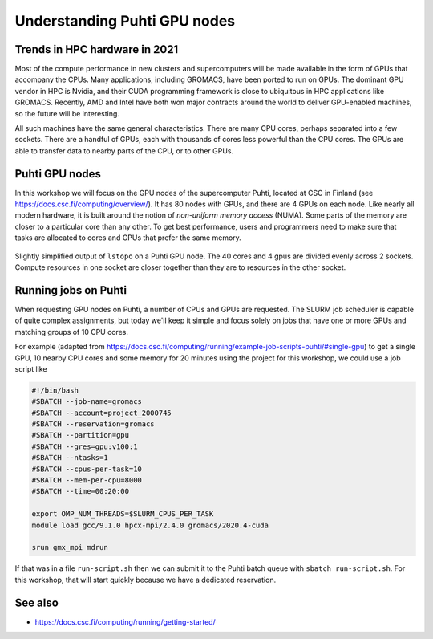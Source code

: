 Understanding Puhti GPU nodes
=========================================

.. questions::

   - What hardware is available on Puhti's GPU nodes?
   - How do we organize computational work to go where it should?

.. objectives::

   - Understand that the time to transfer data between compute units is finite
   - Understand that managing the locality of data (and the tasks that use them) is critical for performance

Trends in HPC hardware in 2021
--------------------------------

Most of the compute performance in new clusters and supercomputers
will be made available in the form of GPUs that accompany the
CPUs. Many applications, including GROMACS, have been ported to run on
GPUs. The dominant GPU vendor in HPC is Nvidia, and their CUDA
programming framework is close to ubiquitous in HPC applications like
GROMACS. Recently, AMD and Intel have both won major contracts around
the world to deliver GPU-enabled machines, so the future will be
interesting.

All such machines have the same general characteristics. There are
many CPU cores, perhaps separated into a few sockets. There are a
handful of GPUs, each with thousands of cores less powerful than the
CPU cores. The GPUs are able to transfer data to nearby parts of the
CPU, or to other GPUs.

Puhti GPU nodes
---------------

In this workshop we will focus on the GPU nodes of the supercomputer
Puhti, located at CSC in Finland (see
https://docs.csc.fi/computing/overview/). It has 80 nodes with GPUs,
and there are 4 GPUs on each node. Like nearly all modern hardware, it
is built around the notion of *non-uniform memory access* (NUMA). Some
parts of the memory are closer to a particular core than any other.
To get best performance, users and programmers need to make sure that
tasks are allocated to cores and GPUs that prefer the same memory.

.. figure:: puhti-lstopo/puhti-hpc-lstopo.png
   :align: center

   Slightly simplified output of ``lstopo`` on a Puhti GPU node. The
   40 cores and 4 gpus are divided evenly across 2 sockets. Compute
   resources in one socket are closer together than they are to
   resources in the other socket.

.. challenge:: 1.1 Quiz: Which range of CPU cores would be least
   effective to use in work related to gpu2?

   1. Cores 0-9
   2. Cores 10-19
   3. Cores 0-19
   4. Cores 20-39

.. solution::

   4. Cores 20-39 in NUMANode 1 would prefer to use different memory
      than ``gpu2``. Data transfer will be less efficient.

Running jobs on Puhti
---------------------

When requesting GPU nodes on Puhti, a number of CPUs and GPUs are
requested. The SLURM job scheduler is capable of quite complex
assignments, but today we'll keep it simple and focus solely on jobs
that have one or more GPUs and matching groups of 10 CPU cores.

For example (adapted from
https://docs.csc.fi/computing/running/example-job-scripts-puhti/#single-gpu)
to get a single GPU, 10 nearby CPU cores and some memory for 20
minutes using the project for this workshop, we could use a job script
like

.. code-block:: bash

    #!/bin/bash
    #SBATCH --job-name=gromacs
    #SBATCH --account=project_2000745
    #SBATCH --reservation=gromacs
    #SBATCH --partition=gpu
    #SBATCH --gres=gpu:v100:1
    #SBATCH --ntasks=1
    #SBATCH --cpus-per-task=10
    #SBATCH --mem-per-cpu=8000
    #SBATCH --time=00:20:00

    export OMP_NUM_THREADS=$SLURM_CPUS_PER_TASK
    module load gcc/9.1.0 hpcx-mpi/2.4.0 gromacs/2020.4-cuda

    srun gmx_mpi mdrun

If that was in a file ``run-script.sh`` then we can submit it to the
Puhti batch queue with ``sbatch run-script.sh``. For this workshop,
that will start quickly because we have a dedicated reservation.

See also
--------

* https://docs.csc.fi/computing/running/getting-started/

.. keypoints::

   - HPC nodes have internal structure that affects performance
   - Expect to see many clusters that have multiple GPUs per node
